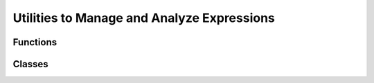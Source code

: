 
Utilities to Manage and Analyze Expressions
===========================================

Functions
~~~~~~~~~

.. autosummary::

   pyomo.core.expr.expression_to_string
   pyomo.core.expr.decompose_term
   pyomo.core.expr.clone_expression
   pyomo.core.expr.evaluate_expression
   pyomo.core.expr.identify_components
   pyomo.core.expr.identify_variables
   pyomo.core.expr.differentiate

Classes
~~~~~~~

.. autosummary::

   pyomo.core.expr.symbol_map.SymbolMap
